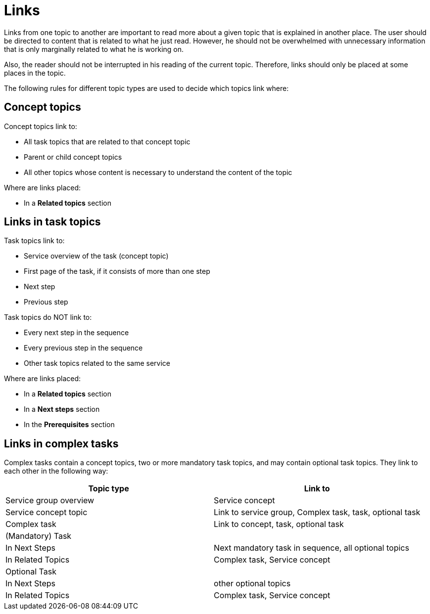 = Links

Links from one topic to another are important to read more about a given topic that is explained in another place.
The user should be directed to content that is related to what he just read.
However, he should not be overwhelmed with unnecessary information that is only marginally related to what he is working on.

Also, the reader should not be interrupted in his reading of the current topic. Therefore, links should only be placed at some places in the topic.

The following rules for different topic types are used to decide which topics link where:

== Concept topics

Concept topics link to:

* All task topics that are related to that concept topic
* Parent or child concept topics
* All other topics whose content is necessary to understand the content of the topic

Where are links placed:

* In a *Related topics* section

== Links in task topics

Task topics link to:

* Service overview of the task (concept topic)
* First page of the task, if it consists of more than one step
* Next step
* Previous step

Task topics do NOT link to:

* Every next step in the sequence
* Every previous step in the sequence
* Other task topics related to the same service

Where are links placed:

* In a *Related topics* section
* In a *Next steps* section
* In the *Prerequisites* section

== Links in complex tasks

Complex tasks contain a concept topics, two or more mandatory task topics, and may contain optional task topics.
They link to each other in the following way:

[%header, frame=sides, frame=ends]
|===
|Topic type |Link to

|Service group overview
|Service concept

|Service concept topic
|Link to service group, Complex task, task, optional task

|Complex task
|Link to concept, task, optional task

|(Mandatory) Task
|

|In Next Steps
|Next mandatory task in sequence, all optional topics

|In Related Topics
|Complex task, Service concept

|Optional Task
|

|In Next Steps
|other optional topics

|In Related Topics
|Complex task, Service concept
|===
